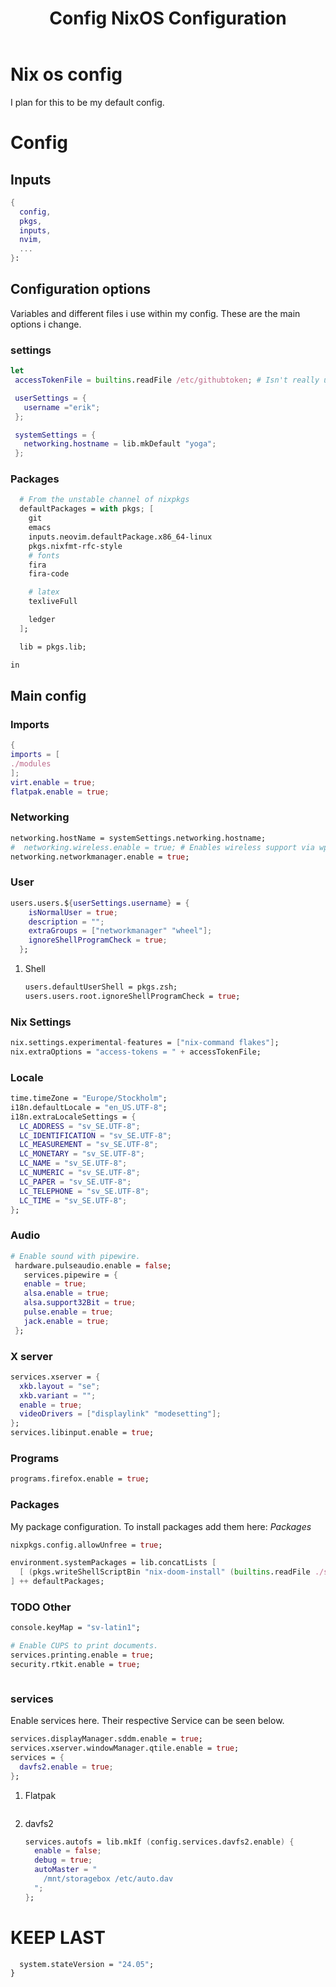 #+title: Config
#+TITLE: NixOS Configuration
#+EXPORT_FILE_NAME: README.md
#+PROPERTY: header-args :tangle yes

* Nix os config
I plan for this to be my default config.
* Config
** Inputs
#+BEGIN_SRC nix
{
  config,
  pkgs,
  inputs,
  nvim,
  ...
}:
#+END_SRC
** Configuration options
Variables and different files i use within my config.
These are the main options i change.
*** settings
#+BEGIN_SRC nix
 let
  accessTokenFile = builtins.readFile /etc/githubtoken; # Isn't really using.

  userSettings = {
    username ="erik";
  };

  systemSettings = {
    networking.hostname = lib.mkDefault "yoga";
  };
#+END_SRC
*** Packages
#+BEGIN_SRC nix
  # From the unstable channel of nixpkgs
  defaultPackages = with pkgs; [
    git
    emacs
    inputs.neovim.defaultPackage.x86_64-linux
    pkgs.nixfmt-rfc-style
    # fonts
    fira
    fira-code

    # latex
    texliveFull

    ledger
  ];

  lib = pkgs.lib;

in
#+END_SRC
** Main config
*** Imports
#+BEGIN_SRC nix
  {
  imports = [
  ./modules
  ];
  virt.enable = true;
  flatpak.enable = true;

  #+END_SRC
*** Networking
#+BEGIN_SRC nix
  networking.hostName = systemSettings.networking.hostname;
  #  networking.wireless.enable = true; # Enables wireless support via wpa_supplicant.
  networking.networkmanager.enable = true;

#+END_SRC
*** User
#+BEGIN_SRC nix
users.users.${userSettings.username} = {
    isNormalUser = true;
    description = "";
    extraGroups = ["networkmanager" "wheel"];
    ignoreShellProgramCheck = true;
  };
#+END_SRC
**** Shell
#+BEGIN_SRC nix
  users.defaultUserShell = pkgs.zsh;
  users.users.root.ignoreShellProgramCheck = true;
#+END_SRC
*** Nix Settings
#+BEGIN_SRC nix
nix.settings.experimental-features = ["nix-command flakes"];
nix.extraOptions = "access-tokens = " + accessTokenFile;
#+END_SRC
*** Locale

#+BEGIN_SRC nix
  time.timeZone = "Europe/Stockholm";
  i18n.defaultLocale = "en_US.UTF-8";
  i18n.extraLocaleSettings = {
    LC_ADDRESS = "sv_SE.UTF-8";
    LC_IDENTIFICATION = "sv_SE.UTF-8";
    LC_MEASUREMENT = "sv_SE.UTF-8";
    LC_MONETARY = "sv_SE.UTF-8";
    LC_NAME = "sv_SE.UTF-8";
    LC_NUMERIC = "sv_SE.UTF-8";
    LC_PAPER = "sv_SE.UTF-8";
    LC_TELEPHONE = "sv_SE.UTF-8";
    LC_TIME = "sv_SE.UTF-8";
  };
#+END_SRC
*** Audio
#+BEGIN_SRC nix
 # Enable sound with pipewire.
  hardware.pulseaudio.enable = false;
    services.pipewire = {
    enable = true;
    alsa.enable = true;
    alsa.support32Bit = true;
    pulse.enable = true;
    jack.enable = true;
  };
#+END_SRC
*** X server
#+BEGIN_SRC nix
  services.xserver = {
    xkb.layout = "se";
    xkb.variant = "";
    enable = true;
    videoDrivers = ["displaylink" "modesetting"];
  };
  services.libinput.enable = true;
  #+END_SRC

*** Programs
#+BEGIN_SRC nix
  programs.firefox.enable = true;
#+END_SRC
*** Packages
My package configuration.
To install packages add them here: [[*Packages][Packages]]
#+BEGIN_SRC nix
  nixpkgs.config.allowUnfree = true;

  environment.systemPackages = lib.concatLists [
    [ (pkgs.writeShellScriptBin "nix-doom-install" (builtins.readFile ./scripts/nix-doom-install.sh)) ]
  ] ++ defaultPackages;
#+END_SRC
*** TODO Other
#+BEGIN_SRC nix
  console.keyMap = "sv-latin1";

  # Enable CUPS to print documents.
  services.printing.enable = true;
  security.rtkit.enable = true;


#+END_SRC
*** services
Enable services here. Their respective
Service can be seen below.
#+BEGIN_SRC nix
  services.displayManager.sddm.enable = true;
  services.xserver.windowManager.qtile.enable = true;
  services = {
    davfs2.enable = true;
  };
#+END_SRC
**** Flatpak
#+BEGIN_SRC nix

#+END_SRC
**** davfs2
#+BEGIN_SRC nix
    services.autofs = lib.mkIf (config.services.davfs2.enable) {
      enable = false;
      debug = true;
      autoMaster = "
        /mnt/storagebox /etc/auto.dav
      ";
    };
#+END_SRC
* KEEP LAST
#+BEGIN_SRC nix
  system.stateVersion = "24.05";
}
#+END_SRC
